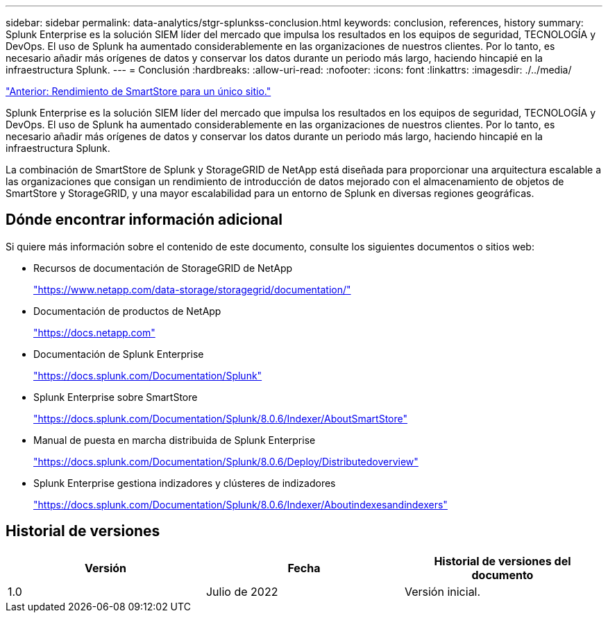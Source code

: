 ---
sidebar: sidebar 
permalink: data-analytics/stgr-splunkss-conclusion.html 
keywords: conclusion, references, history 
summary: Splunk Enterprise es la solución SIEM líder del mercado que impulsa los resultados en los equipos de seguridad, TECNOLOGÍA y DevOps. El uso de Splunk ha aumentado considerablemente en las organizaciones de nuestros clientes. Por lo tanto, es necesario añadir más orígenes de datos y conservar los datos durante un periodo más largo, haciendo hincapié en la infraestructura Splunk. 
---
= Conclusión
:hardbreaks:
:allow-uri-read: 
:nofooter: 
:icons: font
:linkattrs: 
:imagesdir: ./../media/


link:stgr-splunkss-single-site-smartstore-performance.html["Anterior: Rendimiento de SmartStore para un único sitio."]

Splunk Enterprise es la solución SIEM líder del mercado que impulsa los resultados en los equipos de seguridad, TECNOLOGÍA y DevOps. El uso de Splunk ha aumentado considerablemente en las organizaciones de nuestros clientes. Por lo tanto, es necesario añadir más orígenes de datos y conservar los datos durante un periodo más largo, haciendo hincapié en la infraestructura Splunk.

La combinación de SmartStore de Splunk y StorageGRID de NetApp está diseñada para proporcionar una arquitectura escalable a las organizaciones que consigan un rendimiento de introducción de datos mejorado con el almacenamiento de objetos de SmartStore y StorageGRID, y una mayor escalabilidad para un entorno de Splunk en diversas regiones geográficas.



== Dónde encontrar información adicional

Si quiere más información sobre el contenido de este documento, consulte los siguientes documentos o sitios web:

* Recursos de documentación de StorageGRID de NetApp
+
https://www.netapp.com/data-storage/storagegrid/documentation/["https://www.netapp.com/data-storage/storagegrid/documentation/"^]

* Documentación de productos de NetApp
+
https://docs.netapp.com["https://docs.netapp.com"^]

* Documentación de Splunk Enterprise
+
https://docs.splunk.com/Documentation/Splunk["https://docs.splunk.com/Documentation/Splunk"^]

* Splunk Enterprise sobre SmartStore
+
https://docs.splunk.com/Documentation/Splunk/8.0.6/Indexer/AboutSmartStore["https://docs.splunk.com/Documentation/Splunk/8.0.6/Indexer/AboutSmartStore"^]

* Manual de puesta en marcha distribuida de Splunk Enterprise
+
https://docs.splunk.com/Documentation/Splunk/8.0.6/Deploy/Distributedoverview["https://docs.splunk.com/Documentation/Splunk/8.0.6/Deploy/Distributedoverview"^]

* Splunk Enterprise gestiona indizadores y clústeres de indizadores
+
https://docs.splunk.com/Documentation/Splunk/8.0.6/Indexer/Aboutindexesandindexers["https://docs.splunk.com/Documentation/Splunk/8.0.6/Indexer/Aboutindexesandindexers"^]





== Historial de versiones

|===
| Versión | Fecha | Historial de versiones del documento 


| 1.0 | Julio de 2022 | Versión inicial. 
|===